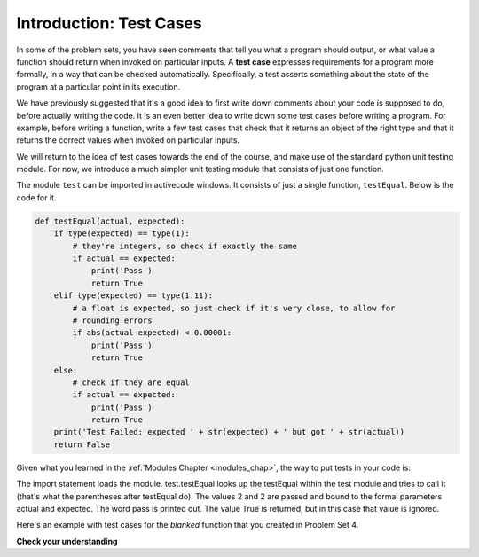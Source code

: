 ..  Copyright (C)  Brad Miller, David Ranum, Jeffrey Elkner, Peter Wentworth, Allen B. Downey, Chris
    Meyers, and Dario Mitchell.  Permission is granted to copy, distribute
    and/or modify this document under the terms of the GNU Free Documentation
    License, Version 1.3 or any later version published by the Free Software
    Foundation; with Invariant Sections being Forward, Prefaces, and
    Contributor List, no Front-Cover Texts, and no Back-Cover Texts.  A copy of
    the license is included in the section entitled "GNU Free Documentation
    License".

Introduction: Test Cases
==========

In some of the problem sets, you have seen comments that tell you what a program
should output, or what value a function should return when invoked on particular
inputs. A **test case** expresses requirements for a program more formally, in a way
that can be checked automatically. Specifically, a test asserts something about
the state of the program at a particular point in its execution.

We have previously suggested that it's a good idea to first write down comments
about your code is supposed to do, before actually writing the code. It is an 
even better idea to write down some test cases before writing a program. For example,
before writing a function, write a few test cases that check that it returns an
object of the right type and that it returns the correct values when invoked on particular
inputs.

We will return to the idea of test cases towards the end of the course, and make
use of the standard python unit testing module. For now, we introduce a much simpler
unit testing module that consists of just one function.

The module ``test`` can be imported in activecode windows. It consists of just
a single function, ``testEqual``. Below is the code for it.

.. sourcecode:: python

    def testEqual(actual, expected):
        if type(expected) == type(1):
            # they're integers, so check if exactly the same
            if actual == expected:
                print('Pass')
                return True
        elif type(expected) == type(1.11):
            # a float is expected, so just check if it's very close, to allow for
            # rounding errors
            if abs(actual-expected) < 0.00001:
                print('Pass')
                return True
        else:
            # check if they are equal
            if actual == expected:
                print('Pass')
                return True
        print('Test Failed: expected ' + str(expected) + ' but got ' + str(actual))
        return False

Given what you learned in the :ref:`Modules Chapter <modules_chap>`, the way to
put tests in your code is:

.. activecode:: simple_test_1

    import test
    test.testEqual(2, 1+1)
    
The import statement loads the module. test.testEqual looks up the testEqual
within the test module and tries to call it (that's what the parentheses after 
testEqual do). The values 2 and 2 are passed and bound to the formal parameters actual and expected.
The word pass is printed out. The value True is returned, but in this case that value is ignored.

Here's an example with test cases for the `blanked` function that you created 
in Problem Set 4.

.. activecode:: simple_test_2

      # define the function blanked(). 
      # It takes a word and a string of letters that have been revealed.
      # It should return a string with the same number of characters as
      # the original word, but with the unrevealed characters replaced by _ 
            
      def blanked(word, revealed_letters):
          return word 
      
      import test
      test.testEqual(type(blanked("Hello", "el")), type(""))    # make sure it returns a string
      test.testEqual(blanked("Hello", "el"), '_ell_')           # check output particular input
      test.testEqual(blanked("Hellos", "celxb"), '_ell__')      # check output particular input
      test.testEqual(blanked("Goodbye", 'Gwioby'), 'Goo_by_')   # check output particular input

**Check your understanding**

.. mchoicemf:: test_questionsimple_test_1
   :answer_a: True
   :answer_b: False
   :answer_c: It depends
   :correct: b
   :feedback_a: Check the code that defines testEqual
   :feedback_b: A message is printed out, but the program does not stop executing
   :feedback_c: Check the code the defines testEqual

   When test.testEqual is given two values that are not the same, it generates an error and
   stops execution of the program.
 
.. mchoicemf:: test_questionsimple_test_2
   :answer_a: True
   :answer_b: False
   :correct: b
   :feedback_a: You might not notice the error, if the code just produces a wrong output rather generating an error. And it may be difficult to figure out the original cause of an error when you do get one.
   :feedback_b: Test cases let you test some pieces of code as you write them, rather than waiting for problems to show themselves later.

   Test cases are a waste of time, because python interpreter will give an error
   message when the program runs incorrectly.


